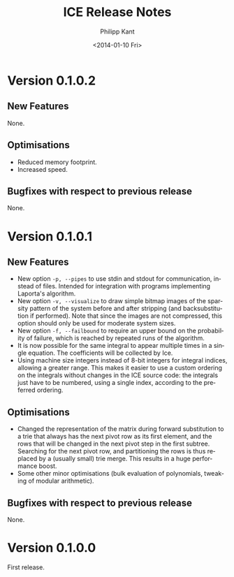 #+TITLE: ICE Release Notes
#+DATE: <2014-01-10 Fri>
#+AUTHOR: Philipp Kant
#+EMAIL: kantp@pep23.physik.hu-berlin.de
#+OPTIONS: ':nil *:t -:t ::t <:t H:3 \n:nil ^:t arch:headline
#+OPTIONS: author:t c:nil creator:comment d:(not LOGBOOK) date:t e:t
#+OPTIONS: email:nil f:t inline:t num:t p:nil pri:nil stat:t tags:t
#+OPTIONS: tasks:t tex:t timestamp:t toc:t todo:t |:t
#+CREATOR: Emacs 24.3.1 (Org mode 8.2.1)
#+DESCRIPTION:
#+EXCLUDE_TAGS: noexport
#+KEYWORDS:
#+LANGUAGE: en
#+SELECT_TAGS: export

* Version 0.1.0.2
** New Features
None.
** Optimisations
- Reduced memory footprint.
- Increased speed.
** Bugfixes with respect to previous release
None.
* Version 0.1.0.1
** New Features
- New option =-p, --pipes= to use stdin and stdout for communication, instead of
  files.  Intended for integration with programs implementing
  Laporta's algorithm.
- New option =-v, --visualize= to draw simple bitmap images of the
  sparsity pattern of the system before and after stripping (and
  backsubstitution if performed).  Note that since the images are not
  compressed, this option should only be used for moderate system
  sizes.
- New option =-f, --failbound= to require an upper bound on the
  probability of failure, which is reached by repeated runs of the
  algorithm.
- It is now possible for the same integral to appear multiple times in
  a single equation.  The coefficients will be collected by Ice.
- Using machine size integers instead of 8-bit integers for integral
  indices, allowing a greater range.  This makes it easier to use a
  custom ordering on the integrals without changes in the ICE source
  code:  the integrals just have to be numbered, using a single
  index, according to the preferred ordering.
** Optimisations
- Changed the representation of the matrix during forward substitution
  to a trie that always has the next pivot row as its first element,
  and the rows that will be changed in the next pivot step in the
  first subtree.
  Searching for the next pivot row, and partitioning the rows is thus
  replaced by a (usually small) trie merge.  This results in a huge
  performance boost.
- Some other minor optimisations (bulk evaluation of polynomials,
  tweaking of modular arithmetic).
** Bugfixes with respect to previous release
None.

* Version 0.1.0.0
First release.
